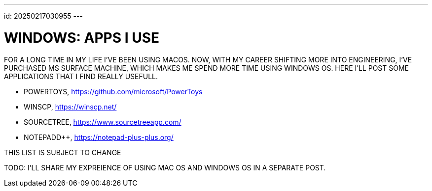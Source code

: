 ---
id: 20250217030955
---

# WINDOWS: APPS I USE
:showtitle:

FOR A LONG TIME IN MY LIFE I'VE BEEN USING MACOS. NOW, WITH MY
CAREER SHIFTING MORE INTO ENGINEERING, I'VE PURCHASED MS SURFACE MACHINE, WHICH
MAKES ME SPEND MORE TIME USING WINDOWS OS. HERE I'LL POST SOME APPLICATIONS
THAT I FIND REALLY USEFULL.

* POWERTOYS, https://github.com/microsoft/PowerToys
* WINSCP, https://winscp.net/
* SOURCETREE, https://www.sourcetreeapp.com/
* NOTEPADD++, https://notepad-plus-plus.org/

THIS LIST IS SUBJECT TO CHANGE

TODO: I'LL SHARE MY EXPREIENCE OF USING MAC OS AND WINDOWS OS IN A
SEPARATE POST.